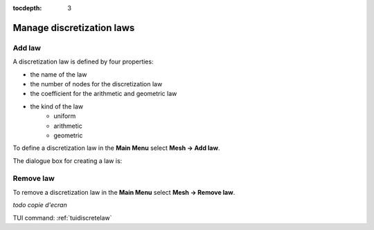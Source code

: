 :tocdepth: 3

.. _guidiscretelaw:

==========================
Manage discretization laws
==========================


.. _guiaddlaw:

Add law
=======

A discretization law is defined by four properties:

- the name of the law
- the number of nodes for the discretization law
- the coefficient for the arithmetic and geometric law
- the kind of the law 
	- uniform
	- arithmetic
	- geometric

To define a discretization law in the **Main Menu** select **Mesh ->
Add law**.

The dialogue box for creating a law is:

.. image:: _static/gui_add_law.png
   :align: center

.. centered::
   Add a Discretization Law

Remove law
==========

To remove a discretization law in the **Main Menu** select **Mesh ->
Remove law**.

*todo copie d'ecran*

.. image:: _static/gui_remove_law.png
   :align: center

.. centered::
   Remove law



TUI command: :ref:`tuidiscretelaw`
